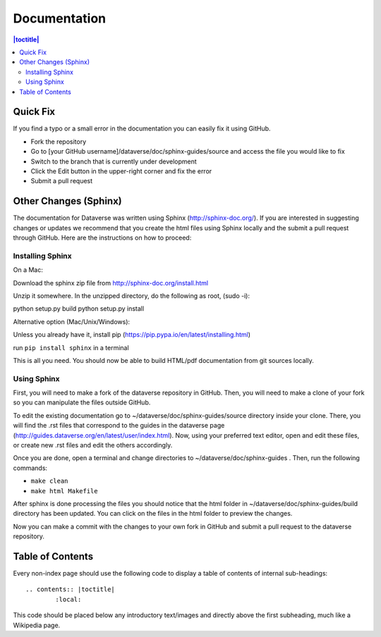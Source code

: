 =============
Documentation
=============

.. contents:: |toctitle|
	:local:

Quick Fix
-----------

If you find a typo or a small error in the documentation you can easily fix it using GitHub.

- Fork the repository
- Go to [your GitHub username]/dataverse/doc/sphinx-guides/source and access the file you would like to fix
- Switch to the branch that is currently under development
- Click the Edit button in the upper-right corner and fix the error
- Submit a pull request

Other Changes (Sphinx)
----------------------

The documentation for Dataverse was written using Sphinx (http://sphinx-doc.org/). 
If you are interested in suggesting changes or updates we recommend that you create 
the html files using Sphinx locally and the submit a pull request through GitHub. Here are the instructions on how to proceed:


Installing Sphinx
~~~~~~~~~~~~~~~~~

On a Mac: 

Download the sphinx zip file from http://sphinx-doc.org/install.html

Unzip it somewhere. In the unzipped directory, do the following as
root, (sudo -i):

python setup.py build
python setup.py install

Alternative option (Mac/Unix/Windows):

Unless you already have it, install pip (https://pip.pypa.io/en/latest/installing.html)

run ``pip install sphinx`` in a terminal



This is all you need. You should now be able to build HTML/pdf documentation from git sources locally.

Using Sphinx
~~~~~~~~~~~~

First, you will need to make a fork of the dataverse repository in GitHub. Then, you will need to make a clone of your fork so you can manipulate the files outside GitHub.

To edit the existing documentation go to ~/dataverse/doc/sphinx-guides/source directory inside your clone. There, you will find the .rst files that correspond to the guides in the dataverse page (http://guides.dataverse.org/en/latest/user/index.html). Now, using your preferred text editor, open and edit these files, or create new .rst files and edit the others accordingly. 

Once you are done, open a terminal and change directories to ~/dataverse/doc/sphinx-guides . Then, run the following commands:

- ``make clean``

- ``make html Makefile``

After sphinx is done processing the files you should notice that the html folder in ~/dataverse/doc/sphinx-guides/build directory has been updated.
You can click on the files in the html folder to preview the changes.

Now you can make a commit with the changes to your own fork in GitHub and submit a pull request to the dataverse repository.

Table of Contents
-----------------

Every non-index page should use the following code to display a table of contents of internal sub-headings: ::

	.. contents:: |toctitle|
		:local:

This code should be placed below any introductory text/images and directly above the first subheading, much like a Wikipedia page.
